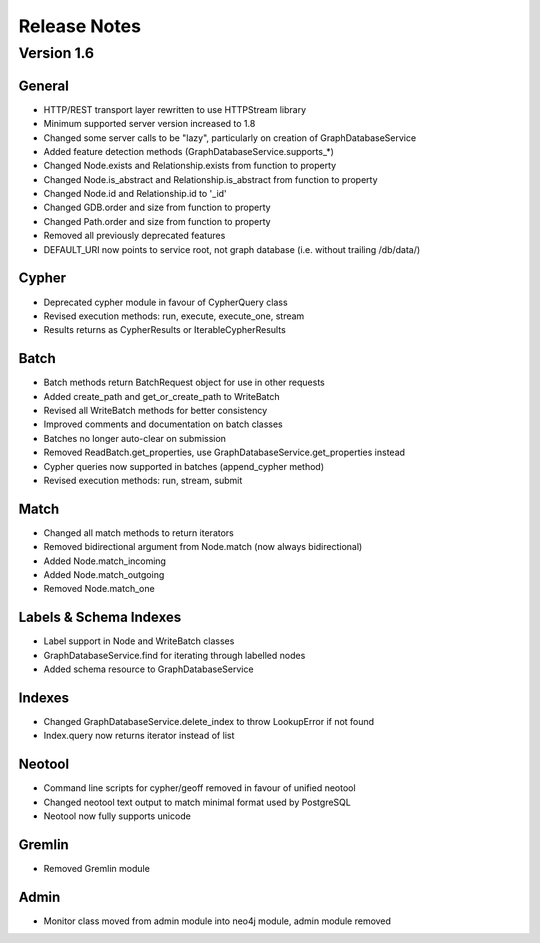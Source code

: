 =============
Release Notes
=============

Version 1.6
===========

General
-------
- HTTP/REST transport layer rewritten to use HTTPStream library
- Minimum supported server version increased to 1.8
- Changed some server calls to be "lazy", particularly on creation of GraphDatabaseService
- Added feature detection methods (GraphDatabaseService.supports_*)
- Changed Node.exists and Relationship.exists from function to property
- Changed Node.is_abstract and Relationship.is_abstract from function to property
- Changed Node.id and Relationship.id to '_id'
- Changed GDB.order and size from function to property
- Changed Path.order and size from function to property
- Removed all previously deprecated features
- DEFAULT_URI now points to service root, not graph database (i.e. without trailing /db/data/)

Cypher
------
- Deprecated cypher module in favour of CypherQuery class
- Revised execution methods: run, execute, execute_one, stream
- Results returns as CypherResults or IterableCypherResults

Batch
-----
- Batch methods return BatchRequest object for use in other requests
- Added create_path and get_or_create_path to WriteBatch
- Revised all WriteBatch methods for better consistency
- Improved comments and documentation on batch classes
- Batches no longer auto-clear on submission
- Removed ReadBatch.get_properties, use GraphDatabaseService.get_properties instead
- Cypher queries now supported in batches (append_cypher method)
- Revised execution methods: run, stream, submit

Match
-----
- Changed all match methods to return iterators
- Removed bidirectional argument from Node.match (now always bidirectional)
- Added Node.match_incoming
- Added Node.match_outgoing
- Removed Node.match_one

Labels & Schema Indexes
-----------------------
- Label support in Node and WriteBatch classes
- GraphDatabaseService.find for iterating through labelled nodes
- Added schema resource to GraphDatabaseService

Indexes
-------
- Changed GraphDatabaseService.delete_index to throw LookupError if not found
- Index.query now returns iterator instead of list

Neotool
-------
- Command line scripts for cypher/geoff removed in favour of unified neotool
- Changed neotool text output to match minimal format used by PostgreSQL
- Neotool now fully supports unicode

Gremlin
-------
- Removed Gremlin module

Admin
-----
- Monitor class moved from admin module into neo4j module, admin module removed
